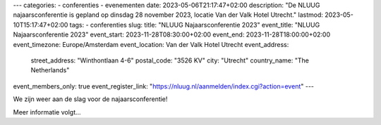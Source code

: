 ---
categories:
- conferenties
- evenementen
date: 2023-05-06T21:17:47+02:00
description: "De NLUUG najaarsconferentie is gepland op dinsdag 28 november 2023, locatie Van der Valk Hotel Utrecht."
lastmod: 2023-05-10T15:17:47+02:00
tags:
- conferenties
slug:
title: "NLUUG Najaarsconferentie 2023"
event_title: "NLUUG Najaarsconferentie 2023"
event_start: 2023-11-28T08:30:00+02:00
event_end: 2023-11-28T18:00:00+02:00
event_timezone: Europe/Amsterdam
event_location: Van der Valk Hotel Utrecht
event_address:
  street_address: "Winthontlaan 4-6"
  postal_code: "3526 KV"
  city: "Utrecht"
  country_name: "The Netherlands"
event_members_only: true
event_register_link: "https://nluug.nl/aanmelden/index.cgi?action=event"
---

We zijn weer aan de slag voor de najaarsconferentie!

Meer informatie volgt...
